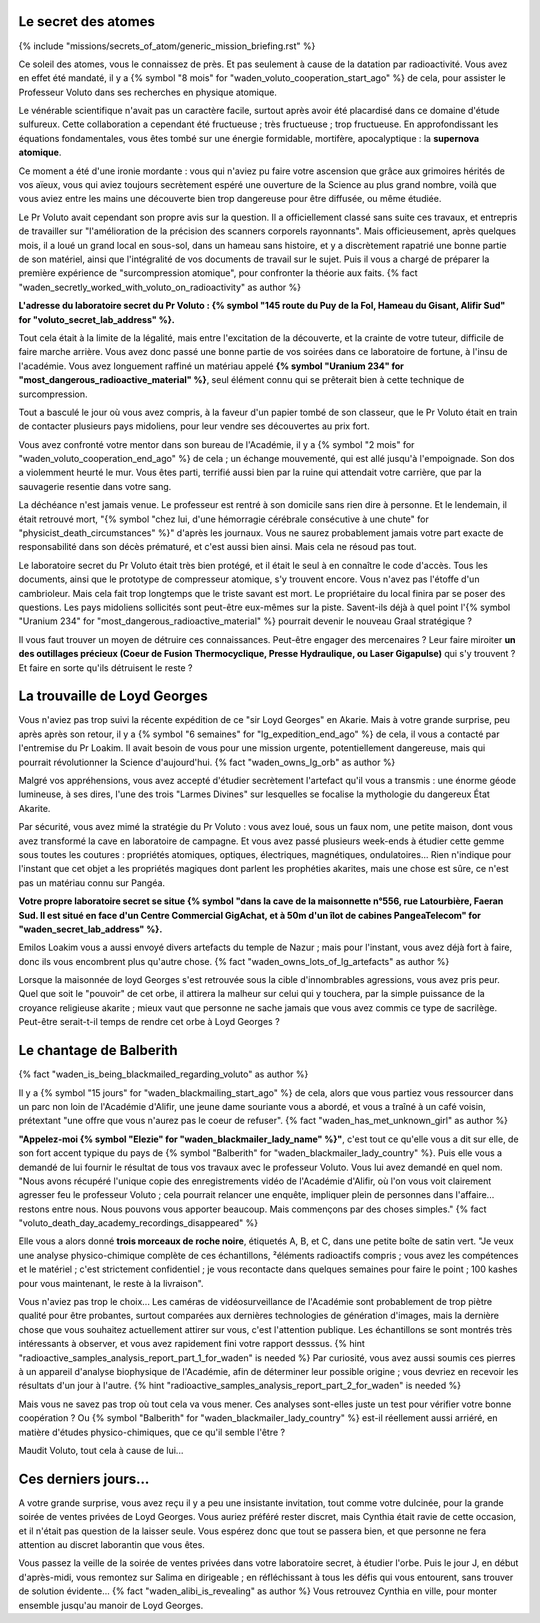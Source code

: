 


Le secret des atomes
====================================


{% include "missions/secrets_of_atom/generic_mission_briefing.rst" %}


Ce soleil des atomes, vous le connaissez de près.
Et pas seulement à cause de la datation par radioactivité.
Vous avez en effet été mandaté, il y a {% symbol "8 mois" for "waden_voluto_cooperation_start_ago" %} de cela, pour assister le Professeur Voluto dans ses recherches en physique atomique.

Le vénérable scientifique n'avait pas un caractère facile, surtout après avoir été placardisé dans ce domaine d'étude sulfureux. Cette collaboration a cependant été fructueuse ; très fructueuse ; trop fructueuse. En approfondissant les équations fondamentales, vous êtes tombé sur une énergie formidable, mortifère, apocalyptique : la **supernova atomique**.

Ce moment a été d'une ironie mordante : vous qui n'aviez pu faire votre ascension que grâce aux grimoires hérités de vos aïeux, vous qui aviez toujours secrètement espéré une ouverture de la Science au plus grand nombre, voilà que vous aviez entre les mains une découverte bien trop dangereuse pour être diffusée, ou même étudiée.

Le Pr Voluto avait cependant son propre avis sur la question. Il a officiellement classé sans suite ces travaux, et entrepris de travailler sur "l'amélioration de la précision des scanners corporels rayonnants".
Mais officieusement, après quelques mois, il a loué un grand local en sous-sol, dans un hameau sans histoire, et y a discrètement rapatrié une bonne partie de son matériel, ainsi que l'intégralité de vos documents de travail sur le sujet. Puis il vous a chargé de préparer la première expérience de "surcompression atomique", pour confronter la théorie aux faits. {% fact "waden_secretly_worked_with_voluto_on_radioactivity" as author %}

**L'adresse du laboratoire secret du Pr Voluto : {% symbol "145 route du Puy de la Fol, Hameau du Gisant, Alifir Sud" for "voluto_secret_lab_address" %}.**

Tout cela était à la limite de la légalité, mais entre l'excitation de la découverte, et la crainte de votre tuteur, difficile de faire marche arrière. Vous avez donc passé une bonne partie de vos soirées dans ce laboratoire de fortune, à l'insu de l'académie. Vous avez longuement raffiné un matériau appelé **{% symbol "Uranium 234" for "most_dangerous_radioactive_material" %}**, seul élément connu qui se prêterait bien à cette technique de surcompression.

Tout a basculé le jour où vous avez compris, à la faveur d'un papier tombé de son classeur, que le Pr Voluto était en train de contacter plusieurs pays midoliens, pour leur vendre ses découvertes au prix fort.

Vous avez confronté votre mentor dans son bureau de l'Académie, il y a {% symbol "2 mois" for "waden_voluto_cooperation_end_ago" %} de cela ; un échange mouvementé, qui est allé jusqu'à l'empoignade. Son dos a violemment heurté le mur. Vous êtes parti, terrifié aussi bien par la ruine qui attendait votre carrière, que par la sauvagerie resentie dans votre sang.

La déchéance n'est jamais venue. Le professeur est rentré à son domicile sans rien dire à personne. Et le lendemain, il était retrouvé mort, "{% symbol "chez lui, d'une hémorragie cérébrale consécutive à une chute" for "physicist_death_circumstances" %}" d'après les journaux. Vous ne saurez probablement jamais votre part exacte de responsabilité dans son décès prématuré, et c'est aussi bien ainsi. Mais cela ne résoud pas tout.

Le laboratoire secret du Pr Voluto était très bien protégé, et il était le seul à en connaître le code d'accès.
Tous les documents, ainsi que le prototype de compresseur atomique, s'y trouvent encore.
Vous n'avez pas l'étoffe d'un cambrioleur. Mais cela fait trop longtemps que le triste savant est mort. Le propriétaire du local finira par se poser des questions. Les pays midoliens sollicités sont peut-être eux-mêmes sur la piste. Savent-ils déjà à quel point l'{% symbol "Uranium 234" for "most_dangerous_radioactive_material" %} pourrait devenir le nouveau Graal stratégique ?

Il vous faut trouver un moyen de détruire ces connaissances. Peut-être engager des mercenaires ? Leur faire miroiter **un des outillages précieux (Coeur de Fusion Thermocyclique, Presse Hydraulique, ou Laser Gigapulse)** qui s'y trouvent ? Et faire en sorte qu'ils détruisent le reste ?




La trouvaille de Loyd Georges
==============================

Vous n'aviez pas trop suivi la récente expédition de ce "sir Loyd Georges" en Akarie. Mais à votre grande surprise, peu après après son retour, il y a {% symbol "6 semaines" for "lg_expedition_end_ago" %} de cela, il vous a contacté par l'entremise du Pr Loakim. Il avait besoin de vous pour une mission urgente, potentiellement dangereuse, mais qui pourrait révolutionner la Science d'aujourd'hui. {% fact "waden_owns_lg_orb" as author %}

Malgré vos appréhensions, vous avez accepté d'étudier secrètement l'artefact qu'il vous a transmis : une énorme géode lumineuse, à ses dires, l'une des trois "Larmes Divines" sur lesquelles se focalise la mythologie du dangereux État Akarite.

Par sécurité, vous avez mimé la stratégie du Pr Voluto : vous avez loué, sous un faux nom, une petite maison, dont vous avez transformé la cave en laboratoire de campagne. Et vous avez passé plusieurs week-ends à étudier cette gemme sous toutes les coutures : propriétés atomiques, optiques, électriques, magnétiques, ondulatoires... Rien n'indique pour l'instant que cet objet a les propriétés magiques dont parlent les prophéties akarites, mais une chose est sûre, ce n'est pas un matériau connu sur Pangéa.

**Votre propre laboratoire secret se situe {% symbol "dans la cave de la maisonnette n°556, rue Latourbière, Faeran Sud. Il est situé en face d'un Centre Commercial GigAchat, et à 50m d'un îlot de cabines PangeaTelecom" for "waden_secret_lab_address" %}.**

Emilos Loakim vous a aussi envoyé divers artefacts du temple de Nazur ; mais pour l'instant, vous avez déjà fort à faire, donc ils vous encombrent plus qu'autre chose. {% fact "waden_owns_lots_of_lg_artefacts" as author %}

Lorsque la maisonnée de loyd Georges s'est retrouvée sous la cible d'innombrables agressions, vous avez pris peur. Quel que soit le "pouvoir" de cet orbe, il attirera la malheur sur celui qui y touchera, par la simple puissance de la croyance religieuse akarite ; mieux vaut que personne ne sache jamais que vous avez commis ce type de sacrilège. Peut-être serait-t-il temps de rendre cet orbe à Loyd Georges ?



Le chantage de Balberith
===========================

{% fact "waden_is_being_blackmailed_regarding_voluto" as author %}

Il y a {% symbol "15 jours" for "waden_blackmailing_start_ago" %} de cela, alors que vous partiez vous ressourcer dans un parc non loin de l'Académie d'Alifir, une jeune dame souriante vous a abordé, et vous a traîné à un café voisin, prétextant "une offre que vous n'aurez pas le coeur de refuser". {% fact "waden_has_met_unknown_girl" as author %}

**"Appelez-moi {% symbol "Elezie" for "waden_blackmailer_lady_name" %}"**, c'est tout ce qu'elle vous a dit sur elle, de son fort accent typique du pays de {% symbol "Balberith" for "waden_blackmailer_lady_country" %}. Puis elle vous a demandé de lui fournir le résultat de tous vos travaux avec le professeur Voluto. Vous lui avez demandé en quel nom. "Nous avons récupéré l'unique copie des enregistrements vidéo de l'Académie d'Alifir, où l'on vous voit clairement agresser feu le professeur Voluto ; cela pourrait relancer une enquête, impliquer plein de personnes dans l'affaire... restons entre nous. Nous pouvons vous apporter beaucoup. Mais commençons par des choses simples." {% fact "voluto_death_day_academy_recordings_disappeared" %}

Elle vous a alors donné **trois morceaux de roche noire**, étiquetés A, B, et C, dans une petite boîte de satin vert. "Je veux une analyse physico-chimique complète de ces échantillons, ²éléments radioactifs compris ; vous avez les compétences et le matériel ; c'est strictement confidentiel ; je vous recontacte dans quelques semaines pour faire le point ; 100 kashes pour vous maintenant, le reste à la livraison".

Vous n'aviez pas trop le choix... Les caméras de vidéosurveillance de l'Académie sont probablement de trop piètre qualité pour être probantes, surtout comparées aux dernières technologies de génération d'images, mais la dernière chose que vous souhaitez actuellement attirer sur vous, c'est l'attention publique. Les échantillons se sont montrés très intéressants à observer, et vous avez rapidement fini votre rapport desssus. {% hint "radioactive_samples_analysis_report_part_1_for_waden" is needed %}  Par curiosité, vous avez aussi soumis ces pierres à un appareil d'analyse biophysique de l'Académie, afin de déterminer leur possible origine ; vous devriez en recevoir les résultats d'un jour à l'autre. {% hint "radioactive_samples_analysis_report_part_2_for_waden" is needed %}

Mais vous ne savez pas trop où tout cela va vous mener. Ces analyses sont-elles juste un test pour vérifier votre bonne coopération ? Ou {% symbol "Balberith" for "waden_blackmailer_lady_country" %} est-il réellement aussi arriéré, en matière d'études physico-chimiques, que ce qu'il semble l'être ?

Maudit Voluto, tout cela à cause de lui...



Ces derniers jours...
==========================

A votre grande surprise, vous avez reçu il y a peu une insistante invitation, tout comme votre dulcinée, pour la grande soirée de ventes privées de Loyd Georges. Vous auriez préféré rester discret, mais Cynthia était ravie de cette occasion, et il n'était pas question de la laisser seule. Vous espérez donc que tout se passera bien, et que personne ne fera attention au discret laborantin que vous êtes.

Vous passez la veille de la soirée de ventes privées dans votre laboratoire secret, à étudier l'orbe. Puis le jour J, en début d'après-midi, vous remontez sur Salima en dirigeable ; en réfléchissant à tous les défis qui vous entourent, sans trouver de solution évidente... {% fact "waden_alibi_is_revealing" as author %}
Vous retrouvez Cynthia en ville, pour monter ensemble jusqu'au manoir de Loyd Georges.




